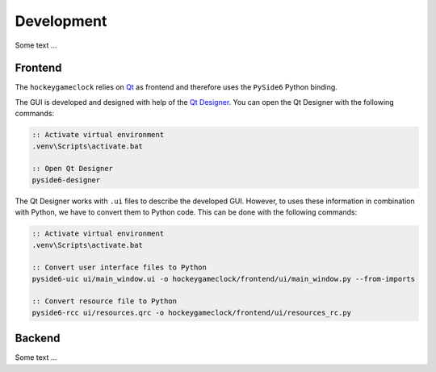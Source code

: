 Development
===========

Some text ...

Frontend
--------

The ``hockeygameclock`` relies on `Qt <https://www.qt.io/>`_ as frontend and therefore uses the ``PySide6`` Python
binding.

The GUI is developed and designed with help of the `Qt Designer <https://doc.qt.io/qt-6/qtdesigner-manual.html>`_. You
can open the Qt Designer with the following commands:

.. code-block:: batch

    :: Activate virtual environment
    .venv\Scripts\activate.bat

    :: Open Qt Designer
    pyside6-designer

The Qt Designer works with ``.ui`` files to describe the developed GUI. However, to uses these information in
combination with Python, we have to convert them to Python code. This can be done with the following commands:

.. code-block:: batch

    :: Activate virtual environment
    .venv\Scripts\activate.bat

    :: Convert user interface files to Python
    pyside6-uic ui/main_window.ui -o hockeygameclock/frontend/ui/main_window.py --from-imports

    :: Convert resource file to Python
    pyside6-rcc ui/resources.qrc -o hockeygameclock/frontend/ui/resources_rc.py

Backend
-------

Some text ...
